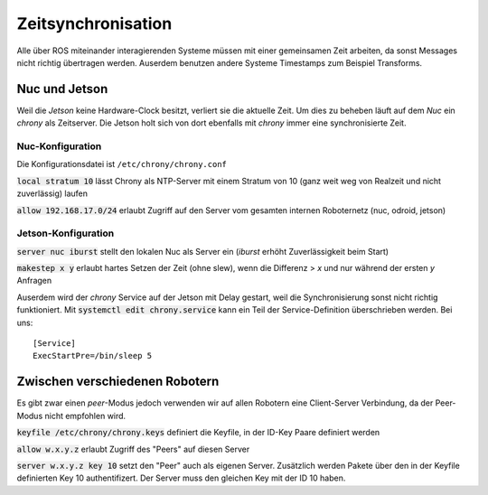 Zeitsynchronisation
===================
Alle über ROS miteinander interagierenden Systeme müssen mit einer gemeinsamen Zeit arbeiten, da sonst Messages nicht
richtig übertragen werden. Auserdem benutzen andere Systeme Timestamps zum Beispiel Transforms.


Nuc und Jetson
--------------
Weil die `Jetson` keine Hardware-Clock besitzt, verliert sie die aktuelle Zeit.
Um dies zu beheben läuft auf dem `Nuc` ein `chrony` als Zeitserver. Die Jetson holt sich von dort
ebenfalls mit `chrony` immer eine synchronisierte Zeit.

Nuc-Konfiguration
~~~~~~~~~~~~~~~~~
Die Konfigurationsdatei ist ``/etc/chrony/chrony.conf``

:code:`local stratum 10` lässt Chrony als NTP-Server mit einem Stratum von 10 (ganz weit weg von Realzeit und nicht zuverlässig) laufen

:code:`allow 192.168.17.0/24` erlaubt Zugriff auf den Server vom gesamten internen Roboternetz (nuc, odroid, jetson)

Jetson-Konfiguration
~~~~~~~~~~~~~~~~~~~~
:code:`server nuc iburst` stellt den lokalen Nuc als Server ein (`iburst` erhöht Zuverlässigkeit beim Start)

:code:`makestep x y` erlaubt hartes Setzen der Zeit (ohne  slew), wenn die Differenz > `x` und nur während der ersten `y` Anfragen

Auserdem wird der `chrony` Service auf der Jetson mit Delay gestart, weil die Synchronisierung sonst nicht richtig funktioniert.
Mit :code:`systemctl edit chrony.service` kann ein Teil der Service-Definition überschrieben werden. Bei uns::

    [Service]
    ExecStartPre=/bin/sleep 5


Zwischen verschiedenen Robotern
-------------------------------
Es gibt zwar einen `peer`-Modus jedoch verwenden wir auf allen Robotern eine Client-Server Verbindung, da der Peer-Modus
nicht empfohlen wird.

:code:`keyfile /etc/chrony/chrony.keys` definiert die Keyfile, in der ID-Key Paare definiert werden

:code:`allow w.x.y.z` erlaubt Zugriff des "Peers" auf diesen Server

:code:`server w.x.y.z key 10` setzt den "Peer" auch als eigenen Server. Zusätzlich werden Pakete über den in der Keyfile
definierten Key 10 authentifizert. Der Server muss den gleichen Key mit der ID 10 haben.
